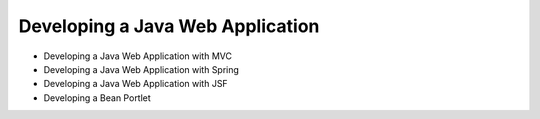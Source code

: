 Developing a Java Web Application
=================================

* Developing a Java Web Application with MVC
* Developing a Java Web Application with Spring
* Developing a Java Web Application with JSF
* Developing a Bean Portlet